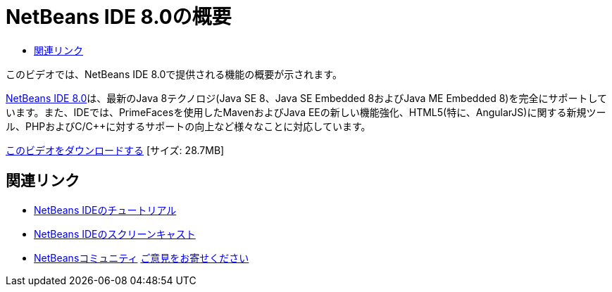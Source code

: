 // 
//     Licensed to the Apache Software Foundation (ASF) under one
//     or more contributor license agreements.  See the NOTICE file
//     distributed with this work for additional information
//     regarding copyright ownership.  The ASF licenses this file
//     to you under the Apache License, Version 2.0 (the
//     "License"); you may not use this file except in compliance
//     with the License.  You may obtain a copy of the License at
// 
//       http://www.apache.org/licenses/LICENSE-2.0
// 
//     Unless required by applicable law or agreed to in writing,
//     software distributed under the License is distributed on an
//     "AS IS" BASIS, WITHOUT WARRANTIES OR CONDITIONS OF ANY
//     KIND, either express or implied.  See the License for the
//     specific language governing permissions and limitations
//     under the License.
//

= NetBeans IDE 8.0の概要
:jbake-type: tutorial
:jbake-tags: tutorials 
:markup-in-source: verbatim,quotes,macros
:jbake-status: published
:icons: font
:syntax: true
:source-highlighter: pygments
:toc: left
:toc-title:
:description: NetBeans IDE 8.0の概要 - Apache NetBeans
:keywords: Apache NetBeans, Tutorials, NetBeans IDE 8.0の概要

このビデオでは、NetBeans IDE 8.0で提供される機能の概要が示されます。

link:https://netbeans.org/community/releases/80/[+NetBeans IDE 8.0+]は、最新のJava 8テクノロジ(Java SE 8、Java SE Embedded 8およびJava ME Embedded 8)を完全にサポートしています。また、IDEでは、PrimeFacesを使用したMavenおよびJava EEの新しい機能強化、HTML5(特に、AngularJS)に関する新規ツール、PHPおよびC/C++に対するサポートの向上など様々なことに対応しています。

link:http://bits.netbeans.org/media/nb80_overview_video.mp4[+このビデオをダウンロードする+] [サイズ: 28.7MB]


 


== 関連リンク

* link:../../../kb/index.html[+NetBeans IDEのチュートリアル+]
* link:../intro-screencasts.html[+NetBeans IDEのスクリーンキャスト+]
* link:../../../community/index.html[+NetBeansコミュニティ+]
link:/about/contact_form.html?to=3&subject=Feedback:%20NetBeans%207.4%20overview%20screencast[+ご意見をお寄せください+]


